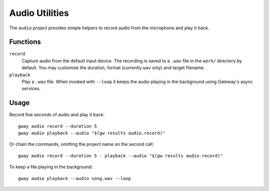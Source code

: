 Audio Utilities
---------------

The ``audio`` project provides simple helpers to record audio from the
microphone and play it back.

Functions
=========

``record``
  Capture audio from the default input device. The recording is saved to a
  ``.wav`` file in the ``work/`` directory by default. You may customise the duration,
  format (currently ``wav`` only) and target filename.

``playback``
  Play a ``.wav`` file. When invoked with ``--loop`` it keeps the audio
  playing in the background using Gateway's async services.

Usage
=====

Record five seconds of audio and play it back::

    gway audio record --duration 5
    gway audio playback --audio "$(gw results audio.record)"

Or chain the commands, omitting the project name on the second call::

    gway audio record --duration 5 - playback --audio "$(gw results audio.record)"

To keep a file playing in the background::

    gway audio playback --audio song.wav --loop
